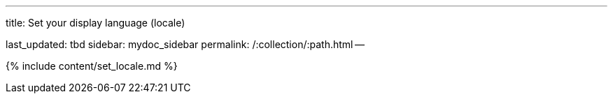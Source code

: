 '''

title: Set your display language (locale)

last_updated: tbd sidebar: mydoc_sidebar permalink: /:collection/:path.html --

{% include content/set_locale.md %}
